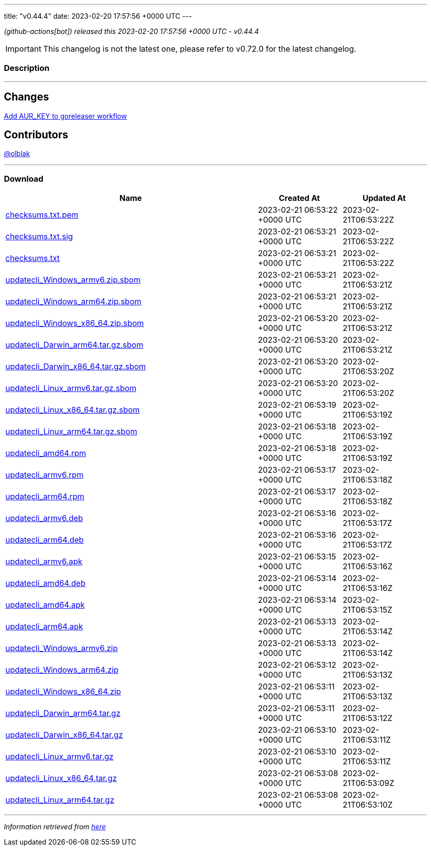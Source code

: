 ---
title: "v0.44.4"
date: 2023-02-20 17:57:56 +0000 UTC
---

// Disclaimer: this file is generated, do not edit it manually.


__ (github-actions[bot]) released this 2023-02-20 17:57:56 +0000 UTC - v0.44.4__



IMPORTANT: This changelog is not the latest one, please refer to v0.72.0 for the latest changelog.


=== Description

---

++++

<h2>Changes</h2>
<p><a href="https://github.com/updatecli/updatecli/commit/893786cecf2c69287980f167c40782e007044190">Add AUR_KEY to goreleaser workflow</a></p>
<h2>Contributors</h2>
<p><a class="user-mention notranslate" data-hovercard-type="user" data-hovercard-url="/users/olblak/hovercard" data-octo-click="hovercard-link-click" data-octo-dimensions="link_type:self" href="https://github.com/olblak">@olblak</a></p>

++++

---



=== Download

[cols="3,1,1" options="header" frame="all" grid="rows"]
|===
| Name | Created At | Updated At

| link:https://github.com/updatecli/updatecli/releases/download/v0.44.4/checksums.txt.pem[checksums.txt.pem] | 2023-02-21 06:53:22 +0000 UTC | 2023-02-21T06:53:22Z

| link:https://github.com/updatecli/updatecli/releases/download/v0.44.4/checksums.txt.sig[checksums.txt.sig] | 2023-02-21 06:53:21 +0000 UTC | 2023-02-21T06:53:22Z

| link:https://github.com/updatecli/updatecli/releases/download/v0.44.4/checksums.txt[checksums.txt] | 2023-02-21 06:53:21 +0000 UTC | 2023-02-21T06:53:22Z

| link:https://github.com/updatecli/updatecli/releases/download/v0.44.4/updatecli_Windows_armv6.zip.sbom[updatecli_Windows_armv6.zip.sbom] | 2023-02-21 06:53:21 +0000 UTC | 2023-02-21T06:53:21Z

| link:https://github.com/updatecli/updatecli/releases/download/v0.44.4/updatecli_Windows_arm64.zip.sbom[updatecli_Windows_arm64.zip.sbom] | 2023-02-21 06:53:21 +0000 UTC | 2023-02-21T06:53:21Z

| link:https://github.com/updatecli/updatecli/releases/download/v0.44.4/updatecli_Windows_x86_64.zip.sbom[updatecli_Windows_x86_64.zip.sbom] | 2023-02-21 06:53:20 +0000 UTC | 2023-02-21T06:53:21Z

| link:https://github.com/updatecli/updatecli/releases/download/v0.44.4/updatecli_Darwin_arm64.tar.gz.sbom[updatecli_Darwin_arm64.tar.gz.sbom] | 2023-02-21 06:53:20 +0000 UTC | 2023-02-21T06:53:21Z

| link:https://github.com/updatecli/updatecli/releases/download/v0.44.4/updatecli_Darwin_x86_64.tar.gz.sbom[updatecli_Darwin_x86_64.tar.gz.sbom] | 2023-02-21 06:53:20 +0000 UTC | 2023-02-21T06:53:20Z

| link:https://github.com/updatecli/updatecli/releases/download/v0.44.4/updatecli_Linux_armv6.tar.gz.sbom[updatecli_Linux_armv6.tar.gz.sbom] | 2023-02-21 06:53:20 +0000 UTC | 2023-02-21T06:53:20Z

| link:https://github.com/updatecli/updatecli/releases/download/v0.44.4/updatecli_Linux_x86_64.tar.gz.sbom[updatecli_Linux_x86_64.tar.gz.sbom] | 2023-02-21 06:53:19 +0000 UTC | 2023-02-21T06:53:19Z

| link:https://github.com/updatecli/updatecli/releases/download/v0.44.4/updatecli_Linux_arm64.tar.gz.sbom[updatecli_Linux_arm64.tar.gz.sbom] | 2023-02-21 06:53:18 +0000 UTC | 2023-02-21T06:53:19Z

| link:https://github.com/updatecli/updatecli/releases/download/v0.44.4/updatecli_amd64.rpm[updatecli_amd64.rpm] | 2023-02-21 06:53:18 +0000 UTC | 2023-02-21T06:53:19Z

| link:https://github.com/updatecli/updatecli/releases/download/v0.44.4/updatecli_armv6.rpm[updatecli_armv6.rpm] | 2023-02-21 06:53:17 +0000 UTC | 2023-02-21T06:53:18Z

| link:https://github.com/updatecli/updatecli/releases/download/v0.44.4/updatecli_arm64.rpm[updatecli_arm64.rpm] | 2023-02-21 06:53:17 +0000 UTC | 2023-02-21T06:53:18Z

| link:https://github.com/updatecli/updatecli/releases/download/v0.44.4/updatecli_armv6.deb[updatecli_armv6.deb] | 2023-02-21 06:53:16 +0000 UTC | 2023-02-21T06:53:17Z

| link:https://github.com/updatecli/updatecli/releases/download/v0.44.4/updatecli_arm64.deb[updatecli_arm64.deb] | 2023-02-21 06:53:16 +0000 UTC | 2023-02-21T06:53:17Z

| link:https://github.com/updatecli/updatecli/releases/download/v0.44.4/updatecli_armv6.apk[updatecli_armv6.apk] | 2023-02-21 06:53:15 +0000 UTC | 2023-02-21T06:53:16Z

| link:https://github.com/updatecli/updatecli/releases/download/v0.44.4/updatecli_amd64.deb[updatecli_amd64.deb] | 2023-02-21 06:53:14 +0000 UTC | 2023-02-21T06:53:16Z

| link:https://github.com/updatecli/updatecli/releases/download/v0.44.4/updatecli_amd64.apk[updatecli_amd64.apk] | 2023-02-21 06:53:14 +0000 UTC | 2023-02-21T06:53:15Z

| link:https://github.com/updatecli/updatecli/releases/download/v0.44.4/updatecli_arm64.apk[updatecli_arm64.apk] | 2023-02-21 06:53:13 +0000 UTC | 2023-02-21T06:53:14Z

| link:https://github.com/updatecli/updatecli/releases/download/v0.44.4/updatecli_Windows_armv6.zip[updatecli_Windows_armv6.zip] | 2023-02-21 06:53:13 +0000 UTC | 2023-02-21T06:53:14Z

| link:https://github.com/updatecli/updatecli/releases/download/v0.44.4/updatecli_Windows_arm64.zip[updatecli_Windows_arm64.zip] | 2023-02-21 06:53:12 +0000 UTC | 2023-02-21T06:53:13Z

| link:https://github.com/updatecli/updatecli/releases/download/v0.44.4/updatecli_Windows_x86_64.zip[updatecli_Windows_x86_64.zip] | 2023-02-21 06:53:11 +0000 UTC | 2023-02-21T06:53:13Z

| link:https://github.com/updatecli/updatecli/releases/download/v0.44.4/updatecli_Darwin_arm64.tar.gz[updatecli_Darwin_arm64.tar.gz] | 2023-02-21 06:53:11 +0000 UTC | 2023-02-21T06:53:12Z

| link:https://github.com/updatecli/updatecli/releases/download/v0.44.4/updatecli_Darwin_x86_64.tar.gz[updatecli_Darwin_x86_64.tar.gz] | 2023-02-21 06:53:10 +0000 UTC | 2023-02-21T06:53:11Z

| link:https://github.com/updatecli/updatecli/releases/download/v0.44.4/updatecli_Linux_armv6.tar.gz[updatecli_Linux_armv6.tar.gz] | 2023-02-21 06:53:10 +0000 UTC | 2023-02-21T06:53:11Z

| link:https://github.com/updatecli/updatecli/releases/download/v0.44.4/updatecli_Linux_x86_64.tar.gz[updatecli_Linux_x86_64.tar.gz] | 2023-02-21 06:53:08 +0000 UTC | 2023-02-21T06:53:09Z

| link:https://github.com/updatecli/updatecli/releases/download/v0.44.4/updatecli_Linux_arm64.tar.gz[updatecli_Linux_arm64.tar.gz] | 2023-02-21 06:53:08 +0000 UTC | 2023-02-21T06:53:10Z

|===


---

__Information retrieved from link:https://github.com/updatecli/updatecli/releases/tag/v0.44.4[here]__


